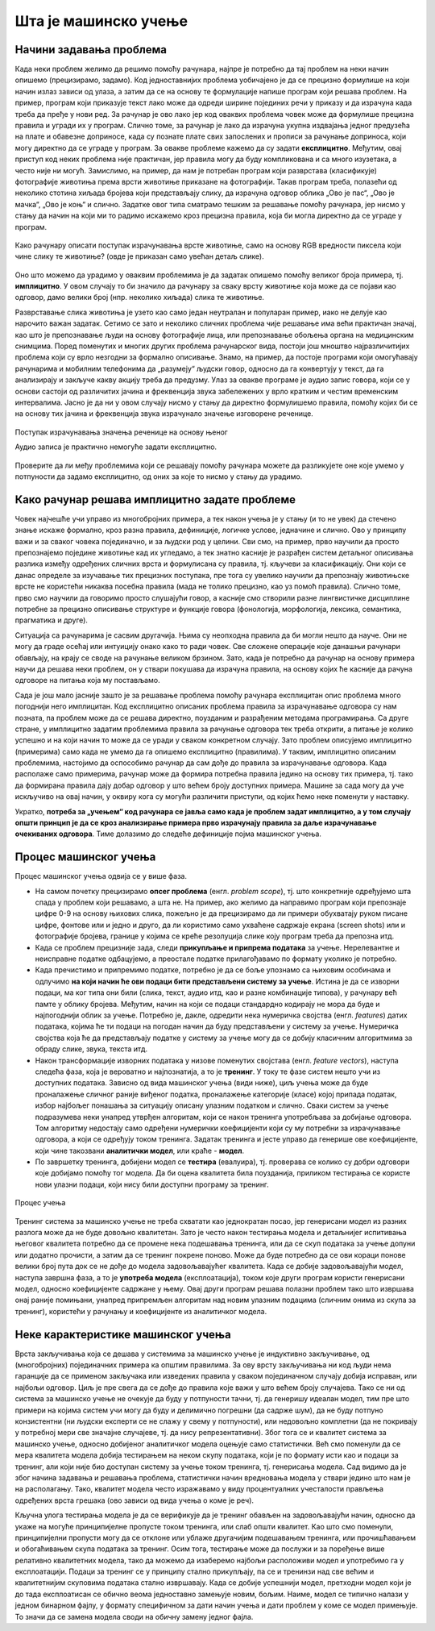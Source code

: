 Шта је машинско учење
=====================

Начини задавања проблема
------------------------

Када неки проблем желимо да решимо помоћу рачунара, најпре је потребно да тај проблем на неки начин 
опишемо (прецизирамо, задамо). Код једноставнијих проблема уобичајено је да се прецизно формулише 
на који начин излаз зависи од улаза, а затим да се на основу те формулације напише програм који 
решава проблем. На пример, програм који приказује текст лако може да одреди ширине појединих речи 
у приказу и да израчуна када треба да пређе у нови ред. За рачунар је ово лако јер код оваквих 
проблема човек може да формулише прецизна правила и угради их у програм. Слично томе, за рачунар је 
лако да израчуна укупна издвајања једног предузећа на плате и обавезне доприносе, када су познате 
плате свих запослених и прописи за рачунање доприноса, који могу директно да се уграде у програм. 
За овакве проблеме кажемо 
да су задати **експлицитно**. Међутим, овај приступ код неких проблема није практичан, јер правила 
могу да буду компликована и са много изузетака, а често није ни могућ. Замислимо, на пример, да нам 
је потребан програм који разврстава (класификује) фотографије животиња према врсти животиње приказане 
на фотографији. Такав програм треба, полазећи од неколико стотина хиљада бројева који представљају 
слику, да израчуна одговор облика „Ово је пас“, „Ово је мачка“, „Ово је коњ“ и слично. Задатке овог 
типа сматрамо тешким за решавање помоћу рачунара, јер нисмо у стању да начин на који ми то радимо 
искажемо кроз прецизна правила, која би могла директно да се уграде у програм. 

.. figure:: ../../_images/klasifikacija_zivotinja_3novo.png
    :align: center
    
    Како рачунару описати поступак израчунавања врсте животиње, само на основу RGB вредности 
    пиксела који чине слику те животиње? (овде је приказан само увећан детаљ слике).

Оно што можемо да урадимо у оваквим проблемима је да задатак опишемо помоћу великог броја примера, 
тј. **имплицитно**. У овом случају то би значило да рачунару за сваку врсту животиње која може да се 
појави као одговор, дамо велики број (нпр. неколико хиљада) слика те животиње. 

Разврставање слика животиња је узето као само један неутралан и популаран пример, иако не делује као 
нарочито важан задатак. Сетимо се зато и неколико сличних проблема чије решавање има већи практичан 
значај, као што је препознавање људи на основу фотографије лица, или препознавање обољења органа на 
медицинским снимцима. Поред поменутих и многих других проблема рачунарског вида, постоји још мноштво 
најразличитијих проблема који су врло незгодни за формално описивање. Знамо, на пример, да постоје 
програми који омогућавају рачунарима и мобилним телефонима да „разумеју“ људски говор, односно да га 
конвертују у текст, да га анализирају и закључе какву акцију треба да предузму. 
Улаз за овакве програме је аудио запис говора, који се у основи састоји од различитих јачина и фреквенција звука забележених у 
врло кратким и честим временским интервалима. Јасно је да ни у овом случају нисмо у стању да директно 
формулишемо правила, помоћу којих би се на основу тих јачина и фреквенција звука израчунало значење изговорене реченице.

.. figure:: ../../_images/razumevanje_govoranovo.png
    :align: center

    Поступак израчунавања значења реченице на основу њеног 
    
    Аудио записа је практично немогуће задати експлицитно.
    
Проверите да ли међу проблемима који се решавају помоћу рачунара можете да разликујете оне које 
умемо у потпуности да задамо експлицитно, од оних за које то нисмо у стању да урадимо.


.. mchoice:: ml_implicitno_zadati_problemi
    :multiple_answers:
    :answer_a: Програм који управља лансирањем ракете у свемир.
    :answer_b: Програм који управља аутомобилом током вожње.
    :answer_c: Програм за вођење евиденције пословања.
    :answer_d: Програм који игра шах боље од светског првака. 
    :correct: a, c

    За које од набројаних програма је човек у стању да у потпуности експлицитно опише проблем?

.. questionnote::

    Можете ли да набројите још неке проблеме који се задају експлицитно и неке који се задају имплицитно?

Како рачунар решава имплицитно задате проблеме
----------------------------------------------

Човек најчешће учи управо из многобројних примера, а тек након учења је у стању (и то не увек) 
да стечено знање искаже формално, кроз разна правила, дефиниције, логичке услове, једначине и 
слично. Ово у принципу важи и за сваког човека појединачно, и за људски род у целини. Сви смо, 
на пример, прво научили да просто препознајемо поједине животиње кад их угледамо, а тек знатно 
касније је разрађен систем детаљног описивања разлика између одређених сличних врста и формулисана 
су правила, тј. кључеви за класификацију. Они који се данас определе за изучавање тих прецизних 
поступака, пре тога су увелико научили да препознају животињске врсте не користећи никаква посебна 
правила (мада не толико прецизно, као уз помоћ правила). Слично томе, прво смо научили да говоримо 
просто слушајући говор, а касније смо створили разне лингвистичке дисциплине потребне за прецизно 
описивање структуре и функције говора (фонологија, морфологија, лексика, семантика, прагматика 
и друге).

Ситуација са рачунарима је сасвим другачија. Њима су неопходна правила да би могли нешто да науче. 
Они не могу да граде осећај или интуицију онако како то ради човек. Све сложене операције које 
данашњи рачунари обављају, на крају се своде на рачунање великом брзином. Зато, када је потребно 
да рачунар на основу примера научи да решава неки проблем, он у ствари покушава да израчуна правила, 
на основу којих ће касније да рачуна одговоре на питања која му постављамо. 

Сада је још мало јасније зашто је за решавање проблема помоћу рачунара експлицитан опис проблема 
много погоднији него имплицитан. Код експлицитно описаних проблема правила за израчунавање одговора 
су нам позната, па проблем може да се решава директно, поузданим и разрађеним методама програмирања. 
Са друге стране, у имплицитно задатим проблемима правила за рачунање одговора тек треба открити, а 
питање је колико успешно и на који начин то може да се уради у сваком конкретном случају. Зато проблем 
описујемо имплицитно (примерима) само када не умемо да га опишемо експлицитно (правилима). У таквим, 
имплицитно описаним проблемима, настојимо да оспособимо рачунар да сам дође до правила за израчунавање 
одговора. Када располаже само примерима, рачунар може да формира потребна правила једино на основу 
тих примера, тј. тако да формирана правила дају добар одговор у што већем броју доступних примера. 
Машине за сада могу да уче искључиво на овај начин, у оквиру кога су могући различити приступи, од 
којих ћемо неке поменути у наставку. 

Укратко, **потреба за „учењем“ код рачунара се јавља само када је проблем задат имплицитно, а у том 
случају општи принцип је да се кроз анализирање примера прво израчунају правила за даље израчунавање 
очекиваних одговора**. Тиме долазимо до следеће дефиниције појма машинског учења. 

.. infonote::

    Машинско учење je област вештачке интелигенције, која се бави решавањем проблема описаних помоћу 
    примера. Предмет проучавања машинског учења су алгоритми, који кроз интензивну анализу великог 
    броја података могу да препознају одређене правилности (обрасце) у тим подацима и на основу тога 
    касније доносе одлуке без, или уз минималну људску интервенцију.

Процес машинског учења
----------------------

Процес машинског учења одвија се у више фаза. 

- На самом почетку прецизирамо **опсег проблема** (енгл. *problem scope*), тј. што конкретније одређујемо 
  шта спада у проблем који решавамо, а шта не. На пример, ако желимо да направимо програм који 
  препознаје цифре 0-9 на основу њихових слика, пожељно је да прецизирамо да ли примери обухватају 
  руком писане цифре, фонтове или и једно и друго, да ли користимо само ухваћене садржаје екрана 
  (screen shots) или и фотографије бројева, границе у којима се креће резолуција слике коју програм 
  треба да препозна итд. 
- Када се проблем прецизније зада, следи **прикупљање и припрема података** за учење. Нерелевантне 
  и неисправне податке одбацујемо, а преостале податке прилагођавамо по формату уколико је потребно. 
- Када пречистимо и припремимо податке, потребно је да се боље упознамо са њиховим особинама и одлучимо 
  **на који начин ће ови подаци бити представљени систему за учење**. 
  Истина је да се изворни подаци, ма ког типа они били (слика, текст, аудио итд, као и разне комбинације 
  типова), у рачунару већ памте у облику бројева. Међутим, начин на који се подаци стандардно кодирају 
  не мора да буде и најпогоднији облик за учење. Потребно је, дакле, одредити нека нумеричка својства 
  (енгл. *features*) датих података, којима ће ти подаци на погодан начин да буду представљени у систему 
  за учење. Нумеричка својства која ће да представљају податке у систему за учење могу да се добију 
  класичним алгоритмима за обраду слике, звука, текста итд.
- Након трансформације изворних података у низове поменутих својстава (енгл. *feature vectors*), наступа 
  следећа фаза, која је вероватно и најпознатија, а то је **тренинг**. У току те фазе систем нешто учи 
  из доступних података. Зависно од вида машинског учења (види ниже), циљ учења може да буде проналажење 
  сличног раније виђеног податка, проналажење категорије (класе) којој припада податак, избор најбољег 
  понашања за ситуацију описану улазним податком и слично. Сваки систем за учење подразумева неки унапред 
  утврђен алгоритам, који се након тренинга употребљава за добијање одговора. Том алгоритму недостају само 
  одређени нумерички коефицијенти који су му потребни за израчунавање одговора, а који се одређују током тренинга. 
  Задатак тренинга и јесте управо да генерише ове коефицијенте, који чине такозвани **аналитички модел**, 
  или краће - **модел**. 
- По завршетку тренинга, добијени модел се **тестира** (евалуира), тј. проверава се колико су добри 
  одговори које добијамо помоћу тог модела. Да би оцена квалитета била поузданија, приликом тестирања се 
  користе нови улазни подаци, који нису били доступни програму за тренинг.

.. figure:: ../../_images/procesucenja-01.png
    :align: center
    :width: 560px
    
    Процес учења
  
Тренинг система за машинско учење не треба схватати као једнократан посао, јер генерисани модел из 
разних разлога може да не буде довољно квалитетан. Зато је често након тестирања модела и детаљнијег 
испитивања његовог квалитета потребно да се промене нека подешавања тренинга, или да се скуп података 
за учење допуни или додатно прочисти, а затим да се тренинг покрене поново. Може да буде потребно да 
се ови кораци понове велики број пута док се не дође до модела задовољавајућег квалитета. Када се 
добије задовољавајући модел, наступа завршна фаза, а то је **употреба модела** (експлоатација), 
током које други програм користи генерисани модел, односно коефицијенте садржане у њему. Овај 
други програм решава полазни проблем тако што извршава онај раније помињани, унапред припремљен 
алгоритам над новим улазним подацима (сличним онима из скупа за тренинг), користећи у рачунању и 
коефицијенте из аналитичког модела.

Неке карактеристике машинског учења
-----------------------------------

Врста закључивања која се дешава у системима за машинско учење је индуктивно закључивање, од 
(многобројних) појединачних примера ка општим правилима. За ову врсту закључивања ни код људи 
нема гаранције да се применом закључака или изведених правила у сваком појединачном случају добија 
исправан, или најбољи одговор. Циљ је пре свега да се дође до правила које важи у што већем броју 
случајева. Тако се ни од система за машинско учење не очекује да буду у потпуности тачни, тј. да 
генеришу идеалан модел, тим пре што примери на којима систем учи могу да буду и делимично погрешни 
(да садрже шум), да не буду потпуно конзистентни (ни људски експерти се не слажу у свему у 
потпуности), или недовољно комплетни (да не покривају у потребној мери све значајне случајеве, тј. 
да нису репрезентативни). Због тога се и квалитет система за машинско учење, односно добијеног 
аналитичког модела оцењује само статистички. Већ смо поменули да се мера квалитета модела добија 
тестирањем на неком скупу података, који је по формату исти као и подаци за тренинг, али који није 
био доступан систему за учење током тренинга, тј. генерисања модела. Сад видимо да је због начина 
задавања и решавања проблема, статистички начин вредновања модела у ствари једино што нам је на 
располагању. Тако, квалитет модела често изражавамо у виду процентуалних учесталости прављења 
одређених врста грешака (ово зависи од вида учења о коме је реч).

Кључна улога тестирања модела је да се верификује да је тренинг обављен на задовољавајући начин, 
односно да укаже на могуће принципијелне пропусте током тренинга, или слаб општи квалитет. Као 
што смо поменули, принципијелни пропусти могу да се отклоне или ублаже другачијим подешавањем 
тренинга, или прочишћавањем и обогаћивањем скупа података за тренинг. 
Осим тога, тестирање може да послужи и за поређење више релативно квалитетних модела, тако да 
можемо да изаберемо најбољи расположиви модел и употребимо га у експлоатацији. Подаци за тренинг 
се у принципу стално прикупљају, па се и тренинзи над све већим и квалитетнијим скуповима података 
стално извршавају. Када се добије успешнији модел, претходни модел који је до тада експлоатисан 
се обично веома једноставно замењује новим, бољим. Наиме, модел се типично налази у једном бинарном 
фајлу, у формату специфичном за дати начин учења и дати проблем у коме се модел примењује. То значи 
да се замена модела своди на обичну замену једног фајла. 
